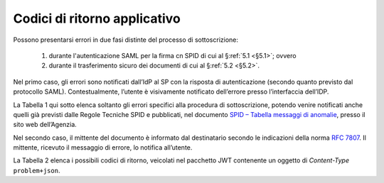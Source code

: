 .. _`§7`:

Codici di ritorno applicativo
=============================

.. highlights:

   Elenco dei messaggi di stato (ed errrore) restituiti al termine della procedura.

Possono presentarsi errori in due fasi distinte del processo di sottoscrizione:

 1. durante l'autenticazione SAML per la firma cn SPID di cui al §\ :ref:`5.1 <§5.1>`; ovvero
 
 2. durante il trasferimento sicuro dei documenti di cui al §\ :ref:`5.2 <§5.2>`.

Nel primo caso, gli errori sono notificati dall’IdP al SP con la risposta di autenticazione
(secondo quanto previsto dal protocollo SAML). Contestualmente, l’utente è visivamente
notificato dell’errore presso l’interfaccia dell’IDP.

La Tabella 1 qui sotto elenca soltanto gli errori specifici alla procedura di sottoscrizione,
potendo venire notificati anche quelli già previsti dalle Regole Tecniche SPID e pubblicati,
nel documento `SPID – Tabella messaggi di anomalie <https://www.agid.gov.it/sites/default/files/repository_files/regole_tecniche/spid-messaggi.pdf>`_,
presso il sito web dell’Agenzia.

.. table:: Didascalia testo tabella. Enim ad minim veniam neste.
   :name: attivita-previste

   === ================== ============= ====== ================================================== ============ =========
   #   scenario           binding       HTTP   SAML Status Code                                   destinatario schermata
                                        Status sub-Status                                                      IdP      
                                        Code   Status Message                                                  
   === ================== ============= ====== ================================================== ============ =========
   771 L'utente ha negato HTTP POST     n.a.   ``urn:oasis:names:tc:SAML:2.0:status:Responder``   SP           n.a.     
       il consenso ad     HTTP Redirect        ``urn:oasis:names:tc:SAML:2.0:status:AuthnFailed``                       
       apporre firme                           :code:`ErrorCode nr771`                                                  
       obbligatorie.                                                                                                    
   ---------------------- ------------- ------ -------------------------------------------------- ------------ ---------

Nel secondo caso, il mittente del documento è informato dal destinatario secondo le indicazioni
della norma :RFC:`7807`. Il mittente, ricevuto il messaggio di errore, lo notifica all’utente.

La Tabella 2 elenca i possibili codici di ritorno, veicolati nel pacchetto JWT contenente
un oggetto di *Content-Type* ``problem+json``.

.. forum_italia::
   :topic_id: 12097
   :scope: document
